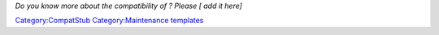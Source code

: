 \ *Do you know more about the compatibility of ? Please [ add it here]*\ 

`Category:CompatStub <Category:CompatStub>`__ `Category:Maintenance templates <Category:Maintenance_templates>`__
